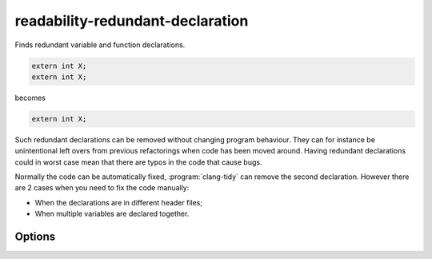 .. title:: clang-tidy - readability-redundant-declaration

readability-redundant-declaration
=================================

Finds redundant variable and function declarations.

.. code-block:: c++

  extern int X;
  extern int X;

becomes

.. code-block:: c++

  extern int X;

Such redundant declarations can be removed without changing program behaviour.
They can for instance be unintentional left overs from previous refactorings
when code has been moved around. Having redundant declarations could in worst
case mean that there are typos in the code that cause bugs.

Normally the code can be automatically fixed, :program:`clang-tidy` can remove
the second declaration. However there are 2 cases when you need to fix the code
manually:

* When the declarations are in different header files;
* When multiple variables are declared together.

Options
-------

.. option:: IgnoreMacros

   If set to non-zero, the check will not give warnings inside macros. Default
   is `1`.
